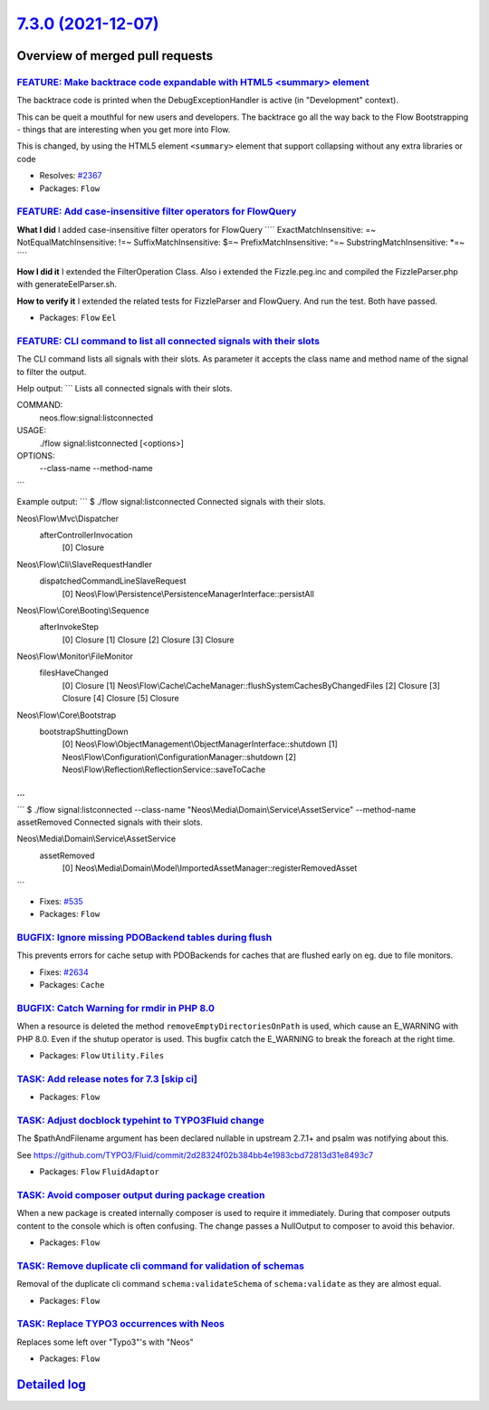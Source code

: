`7.3.0 (2021-12-07) <https://github.com/neos/flow-development-collection/releases/tag/7.3.0>`_
==============================================================================================

Overview of merged pull requests
~~~~~~~~~~~~~~~~~~~~~~~~~~~~~~~~

`FEATURE: Make backtrace code expandable with HTML5 <summary> element <https://github.com/neos/flow-development-collection/pull/2368>`_
---------------------------------------------------------------------------------------------------------------------------------------

The backtrace code is printed when the DebugExceptionHandler is active (in "Development" context).

This can be queit a mouthful for new users and developers. The backtrace go all the way back to the Flow Bootstrapping - things that are interesting when you get more into Flow.

This is changed, by using the HTML5 element ``<summary>`` element that support collapsing without any extra libraries or code

* Resolves: `#2367 <https://github.com/neos/flow-development-collection/issues/2367>`_

* Packages: ``Flow``

`FEATURE: Add case-insensitive filter operators for FlowQuery <https://github.com/neos/flow-development-collection/pull/2600>`_
-------------------------------------------------------------------------------------------------------------------------------

**What I did**
I added case-insensitive filter operators for FlowQuery
````
ExactMatchInsensitive: =~
NotEqualMatchInsensitive: !=~
SuffixMatchInsensitive: $=~
PrefixMatchInsensitive: ^=~
SubstringMatchInsensitive: *=~
````

**How I did it**
I extended the FilterOperation Class. Also i extended the Fizzle.peg.inc and compiled the FizzleParser.php with generateEelParser.sh.

**How to verify it**
I extended the related tests for FizzleParser and FlowQuery. And run the test. Both have passed.


* Packages: ``Flow`` ``Eel``

`FEATURE: CLI command to list all connected signals with their slots <https://github.com/neos/flow-development-collection/pull/2599>`_
--------------------------------------------------------------------------------------------------------------------------------------

The CLI command lists all signals with their slots. As parameter it accepts the class name and method name of the signal to filter the output.

Help output:
```
Lists all connected signals with their slots.

COMMAND:
  neos.flow:signal:listconnected

USAGE:
  ./flow signal:listconnected [<options>]

OPTIONS:
  --class-name
  --method-name
```

Example output:
```
$ ./flow signal:listconnected 
Connected signals with their slots.

Neos\\Flow\\Mvc\\Dispatcher
  afterControllerInvocation
    [0] Closure

Neos\\Flow\\Cli\\SlaveRequestHandler
  dispatchedCommandLineSlaveRequest
    [0] Neos\\Flow\\Persistence\\PersistenceManagerInterface::persistAll

Neos\\Flow\\Core\\Booting\\Sequence
  afterInvokeStep
    [0] Closure
    [1] Closure
    [2] Closure
    [3] Closure

Neos\\Flow\\Monitor\\FileMonitor
  filesHaveChanged
    [0] Closure
    [1] Neos\\Flow\\Cache\\CacheManager::flushSystemCachesByChangedFiles
    [2] Closure
    [3] Closure
    [4] Closure
    [5] Closure

Neos\\Flow\\Core\\Bootstrap
  bootstrapShuttingDown
    [0] Neos\\Flow\\ObjectManagement\\ObjectManagerInterface::shutdown
    [1] Neos\\Flow\\Configuration\\ConfigurationManager::shutdown
    [2] Neos\\Flow\\Reflection\\ReflectionService::saveToCache

...
```

```
$ ./flow signal:listconnected --class-name "Neos\\Media\\Domain\\Service\\AssetService" --method-name assetRemoved
Connected signals with their slots.

Neos\\Media\\Domain\\Service\\AssetService
  assetRemoved
    [0] Neos\\Media\\Domain\\Model\\ImportedAssetManager::registerRemovedAsset
```

* Fixes: `#535 <https://github.com/neos/flow-development-collection/issues/535>`_ 

* Packages: ``Flow``

`BUGFIX: Ignore missing PDOBackend tables during flush <https://github.com/neos/flow-development-collection/pull/2635>`_
------------------------------------------------------------------------------------------------------------------------

This prevents errors for cache setup with PDOBackends for caches that are flushed early on eg. due to file monitors.

* Fixes: `#2634 <https://github.com/neos/flow-development-collection/issues/2634>`_

* Packages: ``Cache``

`BUGFIX: Catch Warning for rmdir in PHP 8.0 <https://github.com/neos/flow-development-collection/pull/2613>`_
-------------------------------------------------------------------------------------------------------------

When a resource is deleted the method ``removeEmptyDirectoriesOnPath`` is used, which cause an E_WARNING with PHP 8.0. Even if the shutup operator is used. This bugfix catch the E_WARNING to break the foreach at the right time.

* Packages: ``Flow`` ``Utility.Files``

`TASK: Add release notes for 7.3 [skip ci] <https://github.com/neos/flow-development-collection/pull/2645>`_
------------------------------------------------------------------------------------------------------------



* Packages: ``Flow``

`TASK: Adjust docblock typehint to TYPO3Fluid change <https://github.com/neos/flow-development-collection/pull/2633>`_
----------------------------------------------------------------------------------------------------------------------

The $pathAndFilename argument has been declared nullable in upstream 2.7.1+ and psalm was notifying about this.

See https://github.com/TYPO3/Fluid/commit/`2d28324f02b384bb4e1983cbd72813d31e8493c7 <https://github.com/neos/flow-development-collection/commit/2d28324f02b384bb4e1983cbd72813d31e8493c7>`_


* Packages: ``Flow`` ``FluidAdaptor``

`TASK: Avoid composer output during package creation <https://github.com/neos/flow-development-collection/pull/2571>`_
----------------------------------------------------------------------------------------------------------------------

When a new package is created internally composer is used to require it immediately. During that composer outputs content to the console which is often confusing. The change passes a NullOutput to composer to avoid this behavior.

* Packages: ``Flow``

`TASK: Remove duplicate cli command for validation of schemas <https://github.com/neos/flow-development-collection/pull/2594>`_
-------------------------------------------------------------------------------------------------------------------------------

Removal of the duplicate cli command ``schema:validateSchema`` of ``schema:validate`` as they are almost equal.

* Packages: ``Flow``

`TASK: Replace TYPO3 occurrences with Neos <https://github.com/neos/flow-development-collection/pull/2598>`_
------------------------------------------------------------------------------------------------------------

Replaces some left over "Typo3"'s with "Neos"

* Packages: ``Flow``

`Detailed log <https://github.com/neos/flow-development-collection/compare/7.2.2...7.3.0>`_
~~~~~~~~~~~~~~~~~~~~~~~~~~~~~~~~~~~~~~~~~~~~~~~~~~~~~~~~~~~~~~~~~~~~~~~~~~~~~~~~~~~~~~~~~~~
